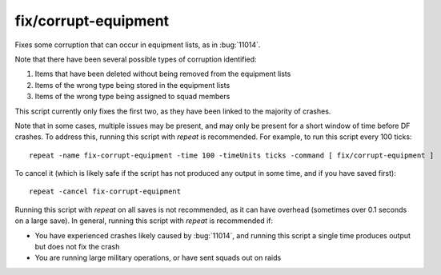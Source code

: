 
fix/corrupt-equipment
=====================

.. dfhack-tool::
    :summary: todo.
    :tags: fort bugfix military



Fixes some corruption that can occur in equipment lists, as in :bug:`11014`.

Note that there have been several possible types of corruption identified:

1. Items that have been deleted without being removed from the equipment lists
2. Items of the wrong type being stored in the equipment lists
3. Items of the wrong type being assigned to squad members

This script currently only fixes the first two, as they have been linked to the
majority of crashes.

Note that in some cases, multiple issues may be present, and may only be present
for a short window of time before DF crashes. To address this, running this
script with `repeat` is recommended. For example, to run this script every
100 ticks::

    repeat -name fix-corrupt-equipment -time 100 -timeUnits ticks -command [ fix/corrupt-equipment ]

To cancel it (which is likely safe if the script has not produced any output
in some time, and if you have saved first)::

    repeat -cancel fix-corrupt-equipment

Running this script with `repeat` on all saves is not recommended, as it can
have overhead (sometimes over 0.1 seconds on a large save). In general, running
this script with `repeat` is recommended if:

- You have experienced crashes likely caused by :bug:`11014`, and running this
  script a single time produces output but does not fix the crash
- You are running large military operations, or have sent squads out on raids
